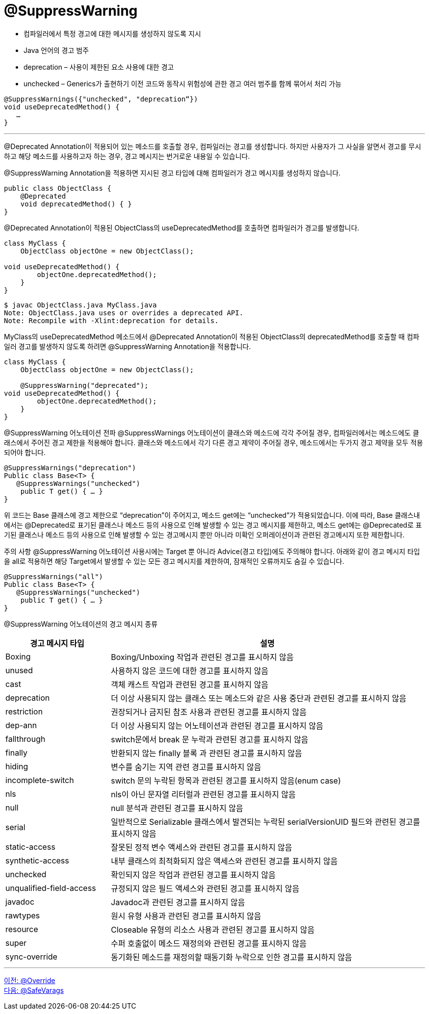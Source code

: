 = @SuppressWarning

* 컴파일러에서 특정 경고에 대한 메시지를 생성하지 않도록 지시
* Java 언어의 경고 범주
* deprecation – 사용이 제한된 요소 사용에 대한 경고
* unchecked – Generics가 출현하기 이전 코드와 동작시 위험성에 관한 경고
여러 범주를 함께 묶어서 처리 가능

[source, java]
----
@SuppressWarnings({"unchecked", "deprecation“})
void useDeprecatedMethod() {
   …
}
----

---

@Deprecated Annotation이 적용되어 있는 메소드를 호출할 경우, 컴파일러는 경고를 생성합니다. 하지만 사용자가 그 사실을 알면서 경고를 무시하고 해당 메소드를 사용하고자 하는 경우, 경고 메시지는 번거로운 내용일 수 있습니다.

@SuppressWarning Annotation을 적용하면 지시된 경고 타입에 대해 컴파일러가 경고 메시지를 생성하지 않습니다.

[source, java]
----
public class ObjectClass {  
    @Deprecated
    void deprecatedMethod() { }
}
----

@Deprecated Annotation이 적용된 ObjectClass의 useDeprecatedMethod를 호출하면 컴파일러가 경고를 발생합니다.

[source, java]
----
class MyClass {
    ObjectClass objectOne = new ObjectClass();
    
void useDeprecatedMethod() {
        objectOne.deprecatedMethod();
    }
}
----

----
$ javac ObjectClass.java MyClass.java
Note: ObjectClass.java uses or overrides a deprecated API.
Note: Recompile with -Xlint:deprecation for details.
----

MyClass의 useDeprecatedMethod 메소드에서 @Deprecated Annotation이 적용된 ObjectClass의 deprecatedMethod를 호출할 때 컴파일러 경고를 발생하지 않도록 하려면 @SuppressWarning Annotation을 적용합니다.

[source, java]
----
class MyClass {
    ObjectClass objectOne = new ObjectClass();
    
    @SuppressWarning("deprecated");
void useDeprecatedMethod() {
        objectOne.deprecatedMethod();
    }
}
----

@SuppressWarning 어노테이션 전파 @SuppressWarnings 어노테이션이 클래스와 메소드에 각각 주어질 경우, 컴파일러에서는 메소드에도 클래스에서 주어진 경고 제한을 적용해야 합니다. 클래스와 메소드에서 각기 다른 경고 제약이 주어질 경우, 메소드에서는 두가지 경고 제약을 모두 적용되어야 합니다.

[source, java]
----
@SuppressWarnings("deprecation")
Public class Base<T> {
   @SuppressWarnings("unchecked")
    public T get() { … }
}
----

위 코드는 Base 클래스에 경고 제한으로 “deprecation”이 주어지고, 메소드 get에는 “unchecked”가 적용되었습니다. 이에 따라, Base 클래스내에서는 @Deprecated로 표기된 클래스나 메소드 등의 사용으로 인해 발생할 수 있는 경고 메시지를 제한하고, 메소드 get에는 @Deprecated로 표기된 클래스나 메소드 등의 사용으로 인해 발생할 수 있는 경고메시지 뿐만 아니라 미확인 오퍼레이션이과 관련된 경고메시지 또한 제한합니다.

주의 사항 @SuppressWarning 어노테이션 사용시에는 Target 뿐 아니라 Advice(경고 타입)에도 주의해야 합니다. 아래와 같이 경고 메시지 타입을 all로 적용하면 해당 Target에서 발생할 수 있는 모든 경고 메시지를 제한하여, 잠재적인 오류까지도 숨길 수 있습니다.

[source, java]
----
@SuppressWarnings("all")
Public class Base<T> {
   @SuppressWarnings("unchecked")
    public T get() { … }
}
----

@SuppressWarning 어노테이션의 경고 메시지 종류

[%header, cols="1,3"]
|===
|경고 메시지 타입|설명
|Boxing|	Boxing/Unboxing 작업과 관련된 경고를 표시하지 않음
|unused|	사용하지 않은 코드에 대한 경고를 표시하지 않음
|cast|	객체 캐스트 작업과 관련된 경고를 표시하지 않음
|deprecation|	더 이상 사용되지 않는 클래스 또는 메소드와 같은 사용 중단과 관련된 경고를 표시하지 않음
|restriction|	권장되거나 금지된 참조 사용과 관련된 경고를 표시하지 않음
|dep-ann|	더 이상 사용되지 않는 어노테이션과 관련된 경고를 표시하지 않음
|fallthrough|	switch문에서 break 문 누락과 관련된 경고를 표시하지 않음
|finally|	반환되지 않는 finally 블록 과 관련된 경고를 표시하지 않음
|hiding|	변수를 숨기는 지역 관련 경고를 표시하지 않음
|incomplete-switch|	switch 문의 누락된 항목과 관련된 경고를 표시하지 않음(enum case)
|nls|	nls이 아닌 문자열 리터럴과 관련된 경고를 표시하지 않음
|null|	null 분석과 관련된 경고를 표시하지 않음
|serial|	일반적으로 Serializable 클래스에서 발견되는 누락된 serialVersionUID 필드와 관련된 경고를 표시하지 않음
|static-access|	잘못된 정적 변수 액세스와 관련된 경고를 표시하지 않음
|synthetic-access|	내부 클래스의 최적화되지 않은 액세스와 관련된 경고를 표시하지 않음
|unchecked|	확인되지 않은 작업과 관련된 경고를 표시하지 않음
|unqualified-field-access|	규정되지 않은 필드 액세스와 관련된 경고를 표시하지 않음
|javadoc|	Javadoc과 관련된 경고를 표시하지 않음
|rawtypes|	원시 유형 사용과 관련된 경고를 표시하지 않음
|resource|	Closeable 유형의 리소스 사용과 관련된 경고를 표시하지 않음
|super|	수퍼 호출없이 메소드 재정의와 관련된 경고를 표시하지 않음
|sync-override|	동기화된 메소드를 재정의할 때동기화 누락으로 인한 경고를 표시하지 않음
|===

---

link:./12_override.adoc[이전: @Override] +
link:./14_safevarags.adoc[다음: @SafeVarags]
